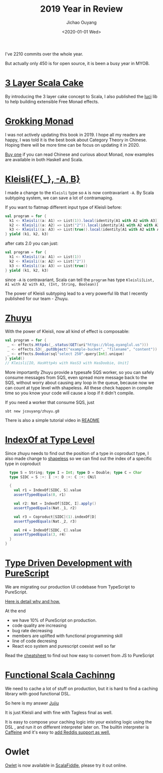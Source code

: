 #+TITLE: 2019 Year in Review
#+DATE: <2020-01-01 Wed>
#+Author: Jichao Ouyang

I've 2210 commits over the whole year.

[[./images/Screenshot_2020-01-01%20jcouyang%20-%20Overview.png]]

But actually only 450 is for open source, it is been a busy year in MYOB.

* [[./scala/3-layer-cake.org][3 Layer Scala Cake]]
By introducing the 3 layer cake concept to Scala,
I also published the [[https://github.com/jcouyang/luci][luci]] lib to help building extensible Free Monad effects.

* [[https://gumroad.com/l/grokking-monad][Grokking Monad]]

[[./images/Screenshot_2020-01-01%20Gumroad%20-%20Analytics.png]]

I was not actively updating this book in 2019.
I hope all my readers are happy, I was told it is the best book
about Category Theory in Chinese.
Hoping there will be more time can be focus on updating it in 2020.

[[https://gumroad.com/l/grokking-monad][Buy one]] if you can read Chinese and curious about Monad, now examples are available in
both Haskell and Scala.

* [[https://typelevel.org/cats/api/cats/data/Kleisli.html][Kleisli{F{_}, -A, B}]]
I made a change to the =Kleisli= type so =A= is now contravariant =-A=.
By Scala subtyping system, we can save a lot of contramaping.

If you want to flatmap different input type of Kleisli before:
#+BEGIN_SRC scala
    val program = for {
      k1 <- Kleisli((a: A1) => List(1)).local(identity[A1 with A2 with A3])
      k2 <- Kleisli((a: A2) => List("2")).local(identity[A1 with A2 with A3])
      k3 <- Kleisli((a: A3) => List(true)).local(identity[A1 with A2 with A3])
    } yield (k1, k2, k3)
#+END_SRC

after cats 2.0 you can just:
#+BEGIN_SRC scala
    val program = for {
      k1 <- Kleisli((a: A1) => List(1))
      k2 <- Kleisli((a: A2) => List("2"))
      k3 <- Kleisli((a: A3) => List(true))
    } yield (k1, k2, k3)
#+END_SRC

since =-A= is contravariant, Scala can tell the =program= has type =Kleisli[List, A1 with A2 with A3, (Int, String, Boolean)]=

The power of Kleisli subtyping lead to a very powerful lib that I recently
published for our team - Zhuyu.

* [[https://github.com/jcouyang/zhuyu][Zhuyu]]
With the power of Kleisli, now all kind of effect is composable:
#+BEGIN_SRC scala
val program = for {
 _ <- effects.Http4s(_.status(GET(uri"https://blog.oyanglul.us")))
 _ <- effects.S3(_.putObject("example-bucket", "filename", "content"))
 _ <- effects.Doobie(sql"select 250".query[Int].unique)
} yield()
// Kleisli[IO, HasHttp4s with HasS3 with HasDoobie, Unit]
#+END_SRC

More importantly Zhuyu provide a typesafe SQS worker, so you can safely consume
messages from SQS, even spread more message back to the SQS, without worry about
causing any loop in the queue, because now we can count at type level with shapeless.
All these check happen in compile time so you know your code will cause a loop
if it didn't compile.

If you need a worker that consume SQS, just

#+BEGIN_EXAMPLE
sbt new jcouyang/zhuyu.g8
#+END_EXAMPLE

There is also a simple tutorial video in [[https://github.com/jcouyang/zhuyu.g8][README]]

* [[https://github.com/milessabin/shapeless/blob/8626f15ed92b922a6381a9e11c3a34b76b55e337/core/src/main/scala/shapeless/ops/coproduct.scala#L107][IndexOf at Type Level]]
Since zhuyu needs to find out the position of a type in coproduct type,
I also made change to [[https://github.com/milessabin/shapeless][shapeless]] so we can find out the index of
a specific type in coproduct
#+BEGIN_SRC scala
    type S = String; type I = Int; type D = Double; type C = Char
    type SIDC = S :+: I :+: D :+: C :+: CNil

    {
      val r1 = IndexOf[SIDC, S].value
      assertTypedEquals(0, r1)

      val r2: Nat = IndexOf[SIDC, I].apply()
      assertTypedEquals(Nat._1, r2)

      val r3 = Coproduct[SIDC](1).indexOf[D]
      assertTypedEquals(Nat._2, r3)

      val r4 = IndexOf[SIDC, C].value
      assertTypedEquals(3, r4)
    }
  }
#+END_SRC

* [[./purescript/type-driven-development-with-purescript/index.org][Type Driven Development with PureScript]]

We are migrating our production UI codebase from TypeScript to PureScript.

[[https://paper.dropbox.com/doc/PureScript-on-Production--AriMP07VB6jhwgqcUJnKSnaLAg-ST0wPhRDvFST3UemcvdVY][Here is detail why and how.]]

At the end
- we have 10% of PureScript on production.
- code quality are increasing
- bug rate decreasing
- members are uplifted with functional programming skill
- line of code decresing
- React eco system and purescript coexist well so far

Read the [[https://blog.oyanglul.us/purescript/cheatsheet][cheatsheet]] to find out how easy to convert from JS to PureScript

* [[https://blog.oyanglul.us/scala/functional-caching][Functional Scala Cachinng]]
We need to cache a lot of stuff on production, but it is hard to find a
caching library with good functional DSL.

So here is my answer [[https://github.com/jcouyang/jujiu][Jujiu]]

It is just Kleisli and with fine with Tagless final as well.

It is easy to compose your caching logic into your existing logic using the DSL
, and run it on different interpreter later on. The builtin interpreter is [[https://github.com/ben-manes/caffeine][Caffeine]]
and it's easy to [[https://github.com/jcouyang/jujiu#extensible][add Reddis support as well.]]

* Owlet

[[https://github.com/jcouyang/owlet][Owlet]] is now available in [[https://scalafiddle.io/sf/mDggvjd][ScalaFiddle]], please try it out online.
